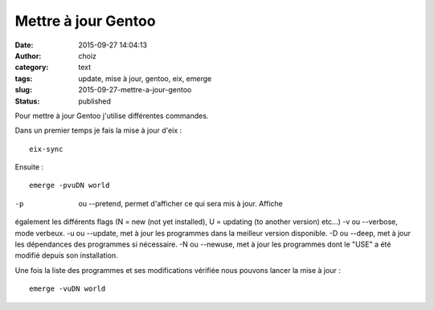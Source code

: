 Mettre à jour Gentoo
####################
:date: 2015-09-27 14:04:13
:author: choiz
:category: text
:tags: update, mise à jour, gentoo, eix, emerge
:slug: 2015-09-27-mettre-a-jour-gentoo
:status: published

Pour mettre à jour Gentoo j'utilise différentes commandes.

Dans un premier temps je fais la mise à jour d'eix : ::

    eix-sync

Ensuite : ::

    emerge -pvuDN world

-p      ou --pretend, permet d'afficher ce qui sera mis à jour. Affiche
également les différents flags (N = new (not yet installed), U = updating (to
another version) etc…)
-v      ou --verbose, mode verbeux.
-u      ou --update, met à jour les programmes dans la meilleur version
disponible.
-D      ou --deep, met à jour les dépendances des programmes si nécessaire.
-N      ou --newuse, met à jour les programmes dont le "USE" a été modifié
depuis son installation.

Une fois la liste des programmes et ses modifications vérifiée nous pouvons
lancer la mise à jour : ::

    emerge -vuDN world

